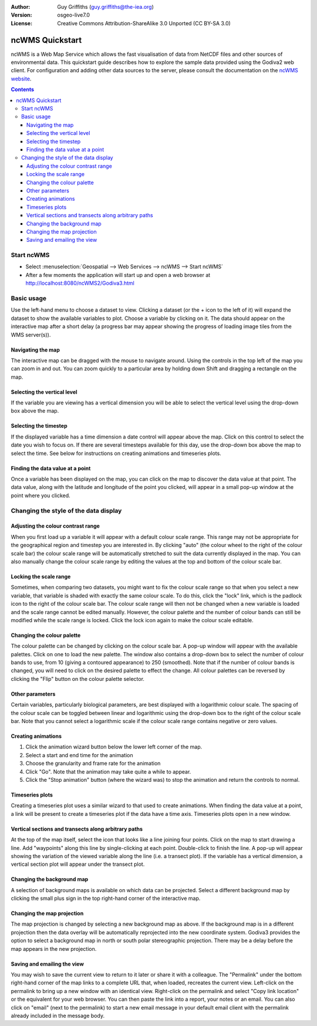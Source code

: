 :Author: Guy Griffiths (guy.griffiths@the-iea.org)
:Version: osgeo-live7.0
:License: Creative Commons Attribution-ShareAlike 3.0 Unported  (CC BY-SA 3.0)

.. image:: /images/project_logos/logo-ncWMS.png
  :scale: 100 %
  :alt: ncWMS logo
  :align: right
  :target: https://reading-escience-centre.gitbooks.io/ncwms-user-guide/content/


********************************************************************************
ncWMS Quickstart
********************************************************************************

ncWMS is a Web Map Service which allows the fast visualisation of data from NetCDF files and other sources of environmental data.  This quickstart guide describes how to explore the sample data provided using the Godiva2 web client.  For configuration and adding other data sources to the server, please consult the documentation on the `ncWMS website <https://reading-escience-centre.gitbooks.io/ncwms-user-guide/content/>`_.

.. contents:: Contents

Start ncWMS
===========

* Select :menuselection:`Geospatial --> Web Services --> ncWMS --> Start ncWMS`

* After a few moments the application will start up and open a web browser at http://localhost:8080/ncWMS2/Godiva3.html

.. image:: /images/projects/ncWMS/ncWMS-01-start_screen.png
    :scale: 55 %

Basic usage
===========

Use the left-hand menu to choose a dataset to view.  Clicking a dataset (or the + icon to the left of it) will expand the dataset to show the available variables to plot.  Choose a variable by clicking on it.  The data should appear on the interactive map after a short delay (a progress bar may appear showing the progress of loading image tiles from the WMS server(s)).

Navigating the map
------------------

The interactive map can be dragged with the mouse to navigate around. Using the controls in the top left of the map you can zoom in and out. You can zoom quickly to a particular area by holding down Shift and dragging a rectangle on the map.

Selecting the vertical level
----------------------------

If the variable you are viewing has a vertical dimension you will be able to select the vertical level using the drop-down box above the map.

Selecting the timestep
----------------------

If the displayed variable has a time dimension a date control will appear above the map. Click on this control to select the date you wish to focus on. If there are several timesteps available for this day, use the drop-down box above the map to select the time. See below for instructions on creating animations and timeseries plots.

Finding the data value at a point
---------------------------------

Once a variable has been displayed on the map, you can click on the map to discover the data value at that point. The data value, along with the latitude and longitude of the point you clicked, will appear in a small pop-up window at the point where you clicked.

.. image:: /images/projects/ncWMS/ncWMS-02-variable_view.png
    :scale: 55 %

Changing the style of the data display
======================================

Adjusting the colour contrast range
-----------------------------------

When you first load up a variable it will appear with a default colour scale range. This range may not be appropriate for the geographical region and timestep you are interested in. By clicking "auto" (the colour wheel to the right of the colour scale bar) the colour scale range will be automatically stretched to suit the data currently displayed in the map. You can also manually change the colour scale range by editing the values at the top and bottom of the colour scale bar.

Locking the scale range
-----------------------

Sometimes, when comparing two datasets, you might want to fix the colour scale range so that when you select a new variable, that variable is shaded with exactly the same colour scale. To do this, click the "lock" link, which is the padlock icon to the right of the colour scale bar. The colour scale range will then not be changed when a new variable is loaded and the scale range cannot be edited manually. However, the colour palette and the number of colour bands can still be modified while the scale range is locked. Click the lock icon again to make the colour scale editable.

Changing the colour palette
---------------------------

The colour palette can be changed by clicking on the colour scale bar. A pop-up window will appear with the available palettes. Click on one to load the new palette. The window also contains a drop-down box to select the number of colour bands to use, from 10 (giving a contoured appearance) to 250 (smoothed).  Note that if the number of colour bands is changed, you will need to click on the desired palette to effect the change.  All colour palettes can be reversed by clicking the "Flip" button on the colour palette selector.

Other parameters
----------------

Certain variables, particularly biological parameters, are best displayed with a logarithmic colour scale. The spacing of the colour scale can be toggled between linear and logarithmic using the drop-down box to the right of the colour scale bar. Note that you cannot select a logarithmic scale if the colour scale range contains negative or zero values.

Creating animations
-------------------

1) Click the animation wizard button below the lower left corner of the map.
2) Select a start and end time for the animation
3) Choose the granularity and frame rate for the animation
4) Click "Go". Note that the animation may take quite a while to appear.
5) Click the "Stop animation" button (where the wizard was) to stop the animation and return the controls to normal.

Timeseries plots
----------------

Creating a timeseries plot uses a similar wizard to that used to create animations.  When finding the data value at a point, a link will be present to create a timeseries plot if the data have a time axis.  Timeseries plots open in a new window.

Vertical sections and transects along arbitrary paths
-----------------------------------------------------

At the top of the map itself, select the icon that looks like a line joining four points. Click on the map to start drawing a line. Add "waypoints" along this line by single-clicking at each point. Double-click to finish the line. A pop-up will appear showing the variation of the viewed variable along the line (i.e. a transect plot). If the variable has a vertical dimension, a vertical section plot will appear under the transect plot.

Changing the background map
---------------------------

A selection of background maps is available on which data can be projected. Select a different background map by clicking the small plus sign in the top right-hand corner of the interactive map.

Changing the map projection
---------------------------

The map projection is changed by selecting a new background map as above. If the background map is in a different projection then the data overlay will be automatically reprojected into the new coordinate system. Godiva3 provides the option to select a background map in north or south polar stereographic projection. There may be a delay before the map appears in the new projection.

.. image:: /images/projects/ncWMS/ncWMS-04-north_pole.png
    :scale: 55 %

Saving and emailing the view
----------------------------

You may wish to save the current view to return to it later or share it with a colleague. The "Permalink" under the bottom right-hand corner of the map links to a complete URL that, when loaded, recreates the current view. Left-click on the permalink to bring up a new window with an identical view. Right-click on the permalink and select "Copy link location" or the equivalent for your web browser. You can then paste the link into a report, your notes or an email. You can also click on "email" (next to the permalink) to start a new email message in your default email client with the permalink already included in the message body.
